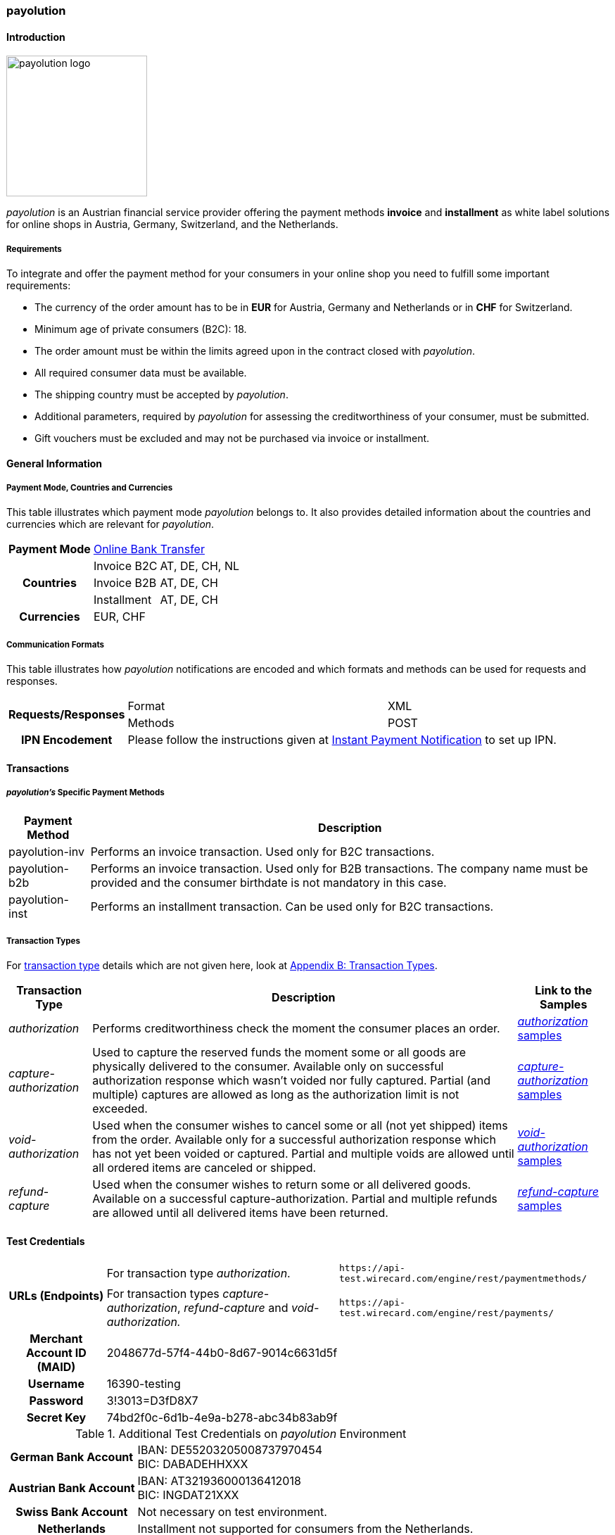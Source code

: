 [#payolution]
=== payolution

[#payolution_Introduction]
==== Introduction

image::images/11-23-payolution/payolution_logo.png[payolution logo,  width=200, float="right", align="right"]

_payolution_ is an Austrian financial service provider offering the
payment methods **invoice** and **installment** as white label solutions
for online shops in Austria, Germany, Switzerland, and the Netherlands. 

[#payolution_Requirements]
===== Requirements

To integrate and offer the payment method for your consumers in your
online shop you need to fulfill some important requirements:

* The currency of the order amount has to be in *EUR* for Austria,
Germany and Netherlands or in *CHF* for Switzerland.
* Minimum age of private consumers (B2C): 18.
* The order amount must be within the limits agreed upon in the contract closed with _payolution_.
* All required consumer data must be available.
* The shipping country must be accepted by _payolution_.
* Additional parameters, required by _payolution_ for assessing the
creditworthiness of your consumer, must be submitted.
* Gift vouchers must be excluded and may not be purchased via invoice or
installment.

//-

[#payolution_GeneralInformation]
==== General Information

[#payolution_CountriesandCurrencies]
===== Payment Mode, Countries and Currencies

This table illustrates which payment mode _payolution_ belongs to. It
also provides detailed information about the countries and currencies
which are relevant for _payolution_.

[%autowidth,stripes=none,cols=",,"]
|===
h| Payment Mode
2+| <<PaymentMethods_PaymentMode_OnlineBankTransfer, Online Bank Transfer>>
.3+h| Countries
| Invoice B2C
| AT, DE, CH, NL
| Invoice B2B
| AT, DE, CH
| Installment
| AT, DE, CH
h| Currencies
2+| EUR, CHF
|===

[#payolution_CommunicationFormats]
===== Communication Formats

This table illustrates how _payolution_ notifications are encoded and
which formats and methods can be used for requests and responses.

[%autowidth,stripes=none,cols=",,"]
|===
.2+h|Requests/Responses
|Format
|XML
|Methods
|POST
h|IPN Encodement
2+|Please follow the instructions given at <<GeneralPlatformFeatures_IPN, Instant Payment Notification>> to set up IPN.
|===

[#payolution_Transactions]
==== Transactions

[#payolution_SpecificPaymentMethods]
===== _payolution's_ Specific Payment Methods

[%autowidth,stripes=none,cols="v,"]
|===
|Payment Method |Description

|payolution-inv
|Performs an invoice transaction. Used only for B2C transactions.
|payolution-b2b
|Performs an invoice transaction. Used only for B2B
transactions. The company name must be provided and the consumer
birthdate is not mandatory in this case.
|payolution-inst
|Performs an installment transaction. Can be used only
for B2C transactions.
|===

[#payolution-TransactionTypes]
===== Transaction Types

For <<Glossary_TransactionType, transaction type>> details which are not given here, look
at <<AppendixB, Appendix B: Transaction Types>>.

[%autowidth,cols="v,,]
|===
| Transaction Type | Description | Link to the Samples

| _authorization_
| Performs creditworthiness check the moment the consumer places an order.
| <<payolution_Samples_authorization, _authorization_ samples>>
| _capture-authorization_
| Used to capture the reserved funds the moment
some or all goods are physically delivered to the consumer. Available
only on successful authorization response which wasn’t voided nor fully
captured. Partial (and multiple) captures are allowed as long as the
authorization limit is not exceeded.
| <<payolution_Samples_captureAuthorization, _capture-authorization_ samples>>
| _void-authorization_
| Used when the consumer wishes to cancel some or
all (not yet shipped) items from the order. Available only for a
successful authorization response which has not yet been voided or
captured. Partial and multiple voids are allowed until all ordered items
are canceled or shipped.
| <<payolution_Samples_voidAuthorization, _void-authorization_ samples>>
|_refund-capture_
| Used when the consumer wishes to return some or all
delivered goods. Available on a successful capture-authorization.
Partial and multiple refunds are allowed until all delivered items have
been returned.
| <<payolution_Samples_refundCapture, _refund-capture_ samples>>
|===

[#payolution_TestCredentials]
==== Test Credentials

[cols=",,"]
[%autowidth]
[stripes=none]
|===
.2+h| URLs (Endpoints)
| For transaction type _authorization_.
| ``\https://api-test.wirecard.com/engine/rest/paymentmethods/``
| For transaction types _capture-authorization_, _refund-capture_ and _void-authorization._
| ``\https://api-test.wirecard.com/engine/rest/payments/``
h| Merchant Account ID (MAID)
2+| 2048677d-57f4-44b0-8d67-9014c6631d5f
h| Username
2+| 16390-testing
h| Password
2+| 3!3013=D3fD8X7
h| Secret Key
2+| 74bd2f0c-6d1b-4e9a-b278-abc34b83ab9f
|===

.Additional Test Credentials on _payolution_ Environment

[%autowidth, cols= "h,"]
|===
|German Bank Account
|IBAN: DE55203205008737970454 +
BIC: DABADEHHXXX
|Austrian Bank Account
|IBAN: AT321936000136412018 +
BIC: INGDAT21XXX
|Swiss Bank Account
|Not necessary on test environment.
|Netherlands
|Installment not supported for consumers from the Netherlands.
|===

[#payolution_Workflow]
==== Workflow

[#payolution_InvoiceB2C]
===== Invoice B2C (_authorization, capture-authorization_)

[NOTE]
====
_payolution_ sends the _authorization_ request with the _payolution_
specific payment method "*payolution-inv*".

For B2C transactions, the account holder's date of birth is mandatory.

Invoice B2C captures the full amount only when *all the ordered goods*
are ready for delivery.
====

image::images/11-23-payolution/payolution_InvoiceB2C_authorization_captureAuthorization.png[payolution Invoice B2C, width=950, align="right"]

[#payolution_InvoiceB2B]
===== Invoice B2B (_authorization, capture-authorization_)

[NOTE]
====
_Invoice B2B_ has the same structure as _Invoice B2C_.

_Invoice B2B_ sends the _authorization_ request with the _payolution_
specific payment method "*payolution-b2b*".

For B2B transactions, a company name is required.

Invoice B2B captures the full amount only when *all ordered goods* are
ready for delivery.
====

image::images/11-23-payolution/payolution_InvoiceB2B_authorization_captureAuthorization.png[payolution Invoice B2B, width=950, align="right"]

[#payolution_Installment]
===== Installment (_authorization, capture-authorization_)

[NOTE]
====
_Installment_ sends the _authorization_ request with the _payolution_
specific payment method "*payolution-inst*".

_Capture-authorization_ must be triggered *immediately after the
authorization* response has arrived.
====

image::images/11-23-payolution/payolution_Installment_authorization_captureAuthorization.png[payolution Installment, width=950, align="right"]

[#payolution_Reversal]
===== Reversal (_void-authorization_)

A reversal cancels an authorized order and blocks it for future
captures. Only full reversals of the non-captured amount are supported.
Reversals should not be possible for installment transactions (capture
should follow authorization immediately).

[NOTE]
====
_Reversal_ sends the _authorization_ request with the _payolution_
specific payment method "*payolution-inv*".

_Reversal_ sends a partial _capture_ request when *some of the
items* are ready for delivery.

Only the fully authorized amount that has not been captured can be
voided. Partial void authorizations are not possible.
====

image::images/11-23-payolution/payolution_reversal_voidAuthorization.png[payolution Reversal, width=950, align="right"]

[#payolution_Refund]
===== Refund (_refund-capture_)

[NOTE]
====
A refund request must be sent in case of goods returned by the consumer.

Refunds can also be used for invoice reduction or settlement of faulty
payments with the merchant account.

The refund workflow applies to both Invoice and Installment
transactions.
====

[NOTE]
====
_Refund_ sends the _authorization_ request with the _payolution_
specific payment method "*payolution-inv*".

_Refund_ sends a _capture_-_authorization_ request when *all the
items* are ready for delivery.

Multiple _captures_ are allowed in case that only part of the order is
ready for delivery.

Sends _refund-capture_ request with the amount of returned items.
====

image::images/11-23-payolution/payolution_refund_refundCapture.png[payolution Refund, width=950, align="right"]

[#payolution_Fields]
==== Fields

The fields used for _payolution_ requests, responses and notifications
are the same as the REST API fields. Please refer to the <<RestApi_Fields, REST API field list>>.

Only the fields listed below have different properties, especially
according to size.

[#payolution_Fields_authorization]
===== _authorization_

The following elements are mandatory (M), optional (O) or conditional
\(C) for an _authorization_ request for any
of _payolution's_ specific payment methods
(payolution-inv, payolution-b2b and payolution-inst).

[cols="v,,,,"]
[frame=all]
[%autowidth]
|===
|Field |Cardinality |Datatype |Size |Description

|payment-methods/payment-method@name |M |xs:string |15 |Name of payment
method is <payolution-inv>, <payolution-b2b> or <payolution-inst>.
|account-holder/first-name |M |xs:string |32 |The first name of the
account holder.
|account-holder/last-name |M |xs:string |32 |The last name of the
account holder.
|account-holder/email |M |xs:string |64 |The email address of the
account holder.
|account-holder/date-of-birth |C |xs:string |10 |The date of birth of
the account holder. Mandatory for B2C transactions. Optional for B2B
transactions.
|account-holder/phone |C |xs:string |32 |The phone number of the account
holder. Mandatory for consumers from the Netherlands.
|account-holder/address/street1 |M |xs:string |128 |The first line of
the street address of the account holder.
|account-holder/address/city |M |xs:string |32 |The city of the address
of the account holder.
|account-holder/address/country |M |xs:string |2 |The Country ID of the
address of the account holder (ISO 3166-1 alpha-2).
|account-holder/address/postal-code |M |xs:string |16 |The postal code
or ZIP of the address of the account holder.
|===

[#payolution_Fields_CustomFieldsforB2BTransactions]
===== Custom Fields for B2B Transactions

Custom fields contain company information if the consumer is a business
consumer. For B2B transactions only the company name is mandatory. All
other fields are optional.

[cols="v,,,,"]
[frame=all]
[%autowidth]
|===
|Field |Cardinality |Datatype |Size |Description

|custom-field@field-name="company-name" |M |xs:string |256 |Company name
of consumer.
|custom-field@field-name="company-uid" |O |xs:string |256 |VAT
identification number of consumer.
|custom-field@field-name="company-trade-register-number" |O |xs:string
|256 |Trade register number of consumer.
|custom-field@field-name="company-register-key" |O |xs:string |256
|Additional registration information about consumer.
|===

[#payolution_AmountLimits]
==== Amount Limits

The order amount must be within the limits agreed upon in the contract
closed with _payolution_. The limits are set individually for each of
_payolution's_ specific payment method (payolution-inv, payolution-b2b
and payolution-inst). If the order amount is not within the defined
limits, the payment options Installment and Invoice should not be
available to the consumer. 

[#payolution_Samples]
==== Samples

Click the link to view corresponding <<GeneralPlatformFeatures_IPN_NotificationExamples, Notification Examples>>.

[#payolution_Samples_authorization]
===== _authorization_

.XML B2C Invoice authorization Request (Successful)

[source,XML]
----
<?xml version="1.0" encoding="utf-8" standalone="yes"?>
<payment xmlns="http://www.elastic-payments.com/schema/payment">
    <merchant-account-id>916dd288-ab7d-4b11-98d2-d690443cb599</merchant-account-id>
    <request-id>3a2e4c1f-fb3e-41ac-adff-4e3d46fa23d3</request-id>
    <order-number>180629103914689</order-number>
    <transaction-type>authorization</transaction-type>
    <requested-amount currency="EUR">21.11</requested-amount>
    <account-holder>
        <first-name>John</first-name>
        <last-name>Doe</last-name>
        <email>support4558@wirecard.at</email>
        <date-of-birth>1970-01-01</date-of-birth>
        <address>
            <street1>Nicht versenden Strasse 42</street1>
            <city>Traumstadt</city>
            <state>Bayern</state>
            <country>DE</country>
            <postal-code>12345</postal-code>
        </address>
    </account-holder>
    <ip-address>10.10.245.94</ip-address>
    <payment-methods>
        <payment-method name="payolution-inv" />
    </payment-methods>
</payment>
----

.XML B2C Invoice authorization Response (Successful)

[source,XML]
----
<?xml version="1.0" encoding="UTF-8" standalone="yes"?>
<payment xmlns="http://www.elastic-payments.com/schema/payment">
    <merchant-account-id>2048677d-57f4-44b0-8d67-9014c6631d5f</merchant-account-id>
    <transaction-id>be8a53f9-8bb2-46cb-a8ef-ee66a454713a</transaction-id>
    <request-id>fadec462-ba0c-471d-8490-f666a62b2f79</request-id>
    <transaction-type>authorization</transaction-type>
    <transaction-state>success</transaction-state>
    <completion-time-stamp>2018-06-29T10:35:02.000Z</completion-time-stamp>
    <statuses>
        <status code="201.0000" description="The resource was successfully created." severity="information"/>
    </statuses>
    <requested-amount currency="EUR">21.11</requested-amount>
    <account-holder>
        <first-name>John</first-name>
        <last-name>Doe</last-name>
        <email>support4558@wirecard.at</email>
        <address>
            <street1>Nicht versenden Stra  sse 42</street1>
            <city>Traumstadt</city>
            <state>Bayern</state>
            <country>DE</country>
            <postal-code>12345</postal-code>
        </address>
    </account-holder>
    <ip-address>10.10.245.94</ip-address>
    <order-number>180629123452321</order-number>
    <payment-methods>
        <payment-method name="payolution-inv"/>
    </payment-methods>
</payment>
----

.XML B2C Invoice authorization Request (Failure)

[source,XML]
----
<?xml version="1.0" encoding="utf-8" standalone="yes"?>
<payment xmlns="http://www.elastic-payments.com/schema/payment">
    <merchant-account-id>2048677d-57f4-44b0-8d67-9014c6631d5f</merchant-account-id>
    <request-id>b9b37cba-fa22-42d7-a4a4-26621a19ce38</request-id>
    <order-number>180629123518305</order-number>
    <transaction-type>authorization</transaction-type>
    <requested-amount currency="EUR">9.00</requested-amount>
    <account-holder>
        <first-name>John</first-name>
        <last-name>Doe</last-name>
        <email>support4537@wirecard.at</email>
        <date-of-birth>1970-01-01</date-of-birth>
        <address>
            <street1>Nicht versenden Strasse 42</street1>
            <city>Traumstadt</city>
            <state>Bayern</state>
            <country>DE</country>
            <postal-code>12345</postal-code>
        </address>
    </account-holder>
    <ip-address>127.0.0.1</ip-address>
    <payment-methods>
        <payment-method name="payolution-inv" />
    </payment-methods>
</payment>
----

.XML B2C Invoice authorization Response (Failure)

[source,XML]
----
<?xml version="1.0" encoding="utf-8" standalone="yes"?>
<payment xmlns="http://www.elastic-payments.com/schema/payment" xmlns:ns2="http://www.elastic-payments.com/schema/epa/transaction">
    <merchant-account-id>2048677d-57f4-44b0-8d67-9014c6631d5f</merchant-account-id>
    <transaction-id>27c84202-6aee-4ff3-bcf7-6f35c065c2ec</transaction-id>
    <request-id>b9b37cba-fa22-42d7-a4a4-26621a19ce38</request-id>
    <transaction-type>authorization</transaction-type>
    <transaction-state>failed</transaction-state>
    <completion-time-stamp>2018-06-29T10:35:18.000Z</completion-time-stamp>
    <statuses>
         <status code="500.1154" description="The amount requested is not valid." severity="error" />
    </statuses>
    <requested-amount currency="EUR">9.00</requested-amount>
    <account-holder>
         <first-name>John</first-name>
         <last-name>Doe</last-name>
         <email>support4537@wirecard.at</email>
         <address>
              <street1>Nicht versenden Strasse 42</street1>
              <city>Traumstadt</city>
              <state>Bayern</state>
              <country>DE</country>
              <postal-code>12345</postal-code>
         </address>
    </account-holder>
    <ip-address>127.0.0.1</ip-address>
    <order-number>180629123518305</order-number>
    <payment-methods>
         <payment-method name="payolution-inv" />
    </payment-methods>
</payment>
----

***

[#payolution_Samples_B2BInvoiceAuthorization]

.XML B2B Invoice authorization Request (Successful)

[source,XML]
----
<?xml version="1.0" encoding="utf-8" standalone="yes"?>
<payment xmlns="http://www.elastic-payments.com/schema/payment">
    <merchant-account-id>2048677d-57f4-44b0-8d67-9014c6631d5f</merchant-account-id>
    <request-id>44b4ad0b-81ac-4a3b-8f0c-9fbecb6cb80b</request-id>
    <order-number>180703111134838</order-number>
    <transaction-type>authorization</transaction-type>
    <requested-amount currency="EUR">300.01</requested-amount>
    <account-holder>
        <first-name>John</first-name>
        <last-name>Doe</last-name>
        <email>support5258@wirecard.at</email>
        <address>
            <street1>Nicht versenden Strasse 42</street1>
            <city>Traumstadt</city>
            <state>Bayern</state>
            <country>DE</country>
            <postal-code>12345</postal-code>
        </address>
    </account-holder>
    <ip-address>127.0.0.1</ip-address>
    <custom-fields>
        <custom-field field-name="company-name" field-value="Company Name Inc."></custom-field>
        <custom-field field-name="company-uid" field-value="ATU000000"></custom-field>
        <custom-field field-name="company-trade-registry-number" field-value="FN 00000 n"></custom-field>
        <custom-field field-name="company-register-key" field-value="2112322"></custom-field>
    </custom-fields>
    <payment-methods>
        <payment-method name="payolution-b2b" />
    </payment-methods>
</payment>
----

.XML B2B Invoice authorization Response (Successful)

[source,XML]
----
<?xml version="1.0" encoding="utf-8" standalone="yes"?>
<payment xmlns="http://www.elastic-payments.com/schema/payment" xmlns:ns2="http://www.elastic-payments.com/schema/epa/transaction">
    <merchant-account-id>2048677d-57f4-44b0-8d67-9014c6631d5f</merchant-account-id>
    <transaction-id>df706683-2726-4794-bc69-1a6c5dbc2eed</transaction-id>
    <request-id>44b4ad0b-81ac-4a3b-8f0c-9fbecb6cb80b</request-id>
    <transaction-type>authorization</transaction-type>
    <transaction-state>success</transaction-state>
    <completion-time-stamp>2018-07-03T09:11:37.000Z</completion-time-stamp>
    <statuses>
        <status code="201.0000" description="The resource was successfully created." severity="information" />
    </statuses>
    <requested-amount currency="EUR">300.01</requested-amount>
    <account-holder>
        <first-name>John</first-name>
        <last-name>Doe</last-name>
        <email>support5258@wirecard.at</email>
        <address>
            <street1>Nicht versenden Strasse 42</street1>
            <city>Traumstadt</city>
            <state>Bayern</state>
            <country>DE</country>
            <postal-code>12345</postal-code>
        </address>
    </account-holder>
    <ip-address>127.0.0.1</ip-address>
    <order-number>180703111134838</order-number>
    <custom-fields>
        <custom-field field-name="company-name" field-value="Company Name Inc."></custom-field>
        <custom-field field-name="company-uid" field-value="ATU000000"></custom-field>
        <custom-field field-name="company-trade-registry-number" field-value="FN 00000 n"></custom-field>
        <custom-field field-name="company-register-key" field-value="2112322"></custom-field>
    </custom-fields>
    <payment-methods>
        <payment-method name="payolution-b2b" />
    </payment-methods>
</payment>
----

.XML B2B Invoice authorization Request (Failure)

[source,XML]
----
<?xml version="1.0" encoding="utf-8" standalone="yes"?>
<payment xmlns="http://www.elastic-payments.com/schema/payment">
    <merchant-account-id>2048677d-57f4-44b0-8d67-9014c6631d5f</merchant-account-id>
    <request-id>d181568c-53dc-42e0-ba2c-a692f047ccb0</request-id>
    <order-number>180629123907501</order-number>
    <transaction-type>authorization</transaction-type>
    <requested-amount currency="EUR">300.01</requested-amount>
    <account-holder>
        <first-name>John</first-name>
        <last-name>Doe</last-name>
        <email>support5258@wirecard.at</email>
        <address>
            <street1>Nicht versenden Strasse 42</street1>
            <city>Traumstadt</city>
            <state>Bayern</state>
            <country>DE</country>
            <postal-code>12345</postal-code>
        </address>
    </account-holder>
    <ip-address>127.0.0.1</ip-address>
    <payment-methods>
        <payment-method name="payolution-b2b" />
    </payment-methods>
</payment>
----

.XML B2B Invoice authorization Response (Failure)

[source,XML]
----
<?xml version="1.0" encoding="utf-8" standalone="yes"?>
<payment xmlns="http://www.elastic-payments.com/schema/payment" xmlns:ns2="http://www.elastic-payments.com/schema/epa/transaction">
    <merchant-account-id>2048677d-57f4-44b0-8d67-9014c6631d5f</merchant-account-id>
    <transaction-id>fef4eb96-c9fa-4fd9-bcd9-599626110568</transaction-id>
    <request-id>d181568c-53dc-42e0-ba2c-a692f047ccb0</request-id>
    <transaction-type>authorization</transaction-type>
    <transaction-state>failed</transaction-state>
    <completion-time-stamp>2018-06-29T10:39:07.000Z</completion-time-stamp>
    <statuses>
        <status code="400.1270" description="Invalid request. Company name is missing." severity="error" />
    </statuses>
    <requested-amount currency="EUR">300.01</requested-amount>
    <account-holder>
        <first-name>John</first-name>
        <last-name>Doe</last-name>
        <email>support5258@wirecard.at</email>
        <address>
            <street1>Nicht versenden Strasse 42</street1>
            <city>Traumstadt</city>
            <state>Bayern</state>
            <country>DE</country>
            <postal-code>12345</postal-code>
        </address>
    </account-holder>
    <ip-address>127.0.0.1</ip-address>
    <order-number>180629123907501</order-number>
    <payment-methods>
        <payment-method name="payolution-b2b" />
    </payment-methods>
</payment>
----

***

[#payolution_Samples_InstallmentAuthorization]

.XML Installment authorization Request (Successful)

[source,XML]
----
<?xml version="1.0" encoding="utf-8" standalone="yes"?>
<payment xmlns="http://www.elastic-payments.com/schema/payment">
    <merchant-account-id>2048677d-57f4-44b0-8d67-9014c6631d5f</merchant-account-id>
    <request-id>86680701-a02c-4f70-9f75-c6df6c882871</request-id>
    <transaction-type>authorization</transaction-type>
    <requested-amount currency="EUR">433.33</requested-amount>
    <account-holder>
        <first-name>John</first-name>
        <last-name>Doe</last-name>
        <email>support78521@wirecard.at</email>
        <date-of-birth>1970-01-01</date-of-birth>
        <address>
            <street1>Nicht versenden Stra?e 42</street1>
            <city>Traumstadt</city>
            <state>Bayern</state>
            <country>DE</country>
            <postal-code>12345</postal-code>
        </address>
    </account-holder>
    <ip-address>127.0.0.1</ip-address>
    <order-number>180629123856212</order-number>
    <payment-methods>
        <payment-method name="payolution-inst" />
    </payment-methods>
</payment>
----

.XML Installment authorization Response (Successful)

[source,XML]
----
<?xml version="1.0" encoding="UTF-8" standalone="yes"?>
<payment xmlns="http://www.elastic-payments.com/schema/payment">
    <merchant-account-id>2048677d-57f4-44b0-8d67-9014c6631d5f</merchant-account-id>
    <transaction-id>f35bbe8d-1606-4298-b30d-97ee18833ece</transaction-id>
    <request-id>86680701-a02c-4f70-9f75-c6df6c882871</request-id>
    <transaction-type>authorization</transaction-type>
    <transaction-state>success</transaction-state>
    <completion-time-stamp>2018-06-29T10:39:05.000Z</completion-time-stamp>
    <statuses>
        <status code="201.0000" description="The resource was successfully created." severity="information"/>
    </statuses>
    <requested-amount currency="EUR">434.44</requested-amount>
    <account-holder>
        <first-name>John</first-name>
        <last-name>Doe</last-name>
        <email>support78521@wirecard.at</email>
        <address>
            <street1>Nicht versenden Stra?e 42</street1>
            <city>Traumstadt</city>
            <state>Bayern</state>
            <country>DE</country>
            <postal-code>12345</postal-code>
        </address>
    </account-holder>
    <ip-address>127.0.0.1</ip-address>
    <order-number>180629123856212</order-number>
    <payment-methods>
        <payment-method url="https://test-payment.payolution.com/payment-pages/frontend/installment?id=FE-7fb43819-9c31-480a-9278-26dd5538753f" name="payolution-inst"/>
    </payment-methods>
</payment>
----

.XML Installment authorization Request (Failure)

[source,XML]
----
<?xml version="1.0" encoding="utf-8" standalone="yes"?>
<payment xmlns="http://www.elastic-payments.com/schema/payment">
    <merchant-account-id>2048677d-57f4-44b0-8d67-9014c6631d5f</merchant-account-id>
    <request-id>37bdb61f-d8e8-4594-9235-5717ac39e22c</request-id>
    <order-number>180629123922869</order-number>
    <transaction-type>authorization</transaction-type>
    <requested-amount currency="EUR">420.05</requested-amount>
    <account-holder>
        <first-name>John</first-name>
        <last-name>Doe</last-name>
        <email>support78521@wirecard.at</email>
        <date-of-birth>1970-01-01</date-of-birth>
        <address>
            <street1>Nicht versenden Strasse 42</street1>
            <city>Traumstadt</city>
            <state>Bayern</state>
            <country>DE</country>
        </address>
    </account-holder>
    <ip-address>127.0.0.1</ip-address>
    <payment-methods>
        <payment-method name="payolution-inst" />
    </payment-methods>
</payment>
----

.XML Installment authorization Response (Failure)

[source,XML]
----
<?xml version="1.0" encoding="utf-8" standalone="yes"?>
<payment xmlns="http://www.elastic-payments.com/schema/payment" xmlns:ns2="http://www.elastic-payments.com/schema/epa/transaction">
    <merchant-account-id>2048677d-57f4-44b0-8d67-9014c6631d5f</merchant-account-id>
    <transaction-id>866fd273-83ae-4c04-b6a8-a1b57ba755bd</transaction-id>
    <request-id>37bdb61f-d8e8-4594-9235-5717ac39e22c</request-id>
    <transaction-type>authorization</transaction-type>
    <transaction-state>failed</transaction-state>
    <completion-time-stamp>2018-06-29T10:39:23.000Z</completion-time-stamp>
    <statuses>
        <status code="400.1207" description="Postal code has not been provided. Please check your input and try again." severity="error" />
    </statuses>
    <requested-amount currency="EUR">420.05</requested-amount>
    <account-holder>
        <first-name>John</first-name>
        <last-name>Doe</last-name>
        <email>support78521@wirecard.at</email>
        <address>
            <street1>Nicht versenden Strasse 42</street1>
            <city>Traumstadt</city>
            <state>Bayern</state>
            <country>DE</country>
        </address>
    </account-holder>
    <ip-address>127.0.0.1</ip-address>
    <order-number>180629123922869</order-number>
    <payment-methods>
        <payment-method name="payolution-inst" />
    </payment-methods>
</payment>
----

[#payolution_Samples_captureAuthorization]
===== _capture-authorization_

.XML B2C Invoice capture-authorization Request (Successful)

[source,XML]
----
<?xml version="1.0" encoding="utf-8" standalone="yes"?>
<payment xmlns="http://www.elastic-payments.com/schema/payment">
    <merchant-account-id>2048677d-57f4-44b0-8d67-9014c6631d5f</merchant-account-id>
    <request-id>a5c5827e-9b11-4dfb-aeb7-831f938cfb0d</request-id>
    <transaction-type>capture-authorization</transaction-type>
    <requested-amount currency="EUR">21.11</requested-amount>
    <parent-transaction-id>be8a53f9-8bb2-46cb-a8ef-ee66a454713a</parent-transaction-id>
    <payment-methods>
        <payment-method name="payolution-inv" />
    </payment-methods>
</payment>
----

.XML B2C Invoice capture-authorization Response (Successful)

[source,XML]
----
<?xml version="1.0" encoding="utf-8" standalone="yes"?>
<payment xmlns="http://www.elastic-payments.com/schema/payment" xmlns:ns2="http://www.elastic-payments.com/schema/epa/transaction" self="https://api-test.wirecard.com:443/engine/rest/merchants/2048677d-57f4-44b0-8d67-9014c6631d5f/payments/928788ee-106d-429b-a31e-76d8cddff975">
    <merchant-account-id ref="https://api-test.wirecard.com:443/engine/rest/config/merchants/2048677d-57f4-44b0-8d67-9014c6631d5f">2048677d-57f4-44b0-8d67-9014c6631d5f</merchant-account-id>
    <transaction-id>928788ee-106d-429b-a31e-76d8cddff975</transaction-id>
    <request-id>a5c5827e-9b11-4dfb-aeb7-831f938cfb0d</request-id>
    <transaction-type>capture-authorization</transaction-type>
    <transaction-state>success</transaction-state>
    <completion-time-stamp>2018-07-03T09:25:39.000Z</completion-time-stamp>
    <statuses>
        <status code="201.0000" description="payolution:The resource was successfully created." severity="information" />
    </statuses>
    <requested-amount currency="EUR">21.11</requested-amount>
    <parent-transaction-id>be8a53f9-8bb2-46cb-a8ef-ee66a454713a</parent-transaction-id>
    <account-holder>
        <first-name>John</first-name>
        <last-name>Doe</last-name>
        <email>support4558@wirecard.at</email>
        <address>
            <street1>Nicht versenden Strasse 42</street1>
            <city>Traumstadt</city>
            <state>Bayern</state>
            <country>DE</country>
            <postal-code>12345</postal-code>
        </address>
    </account-holder>
    <ip-address>10.10.245.94</ip-address>
    <order-number>180629123452321</order-number>
    <payment-methods>
        <payment-method name="payolution-inv" />
    </payment-methods>
    <parent-transaction-amount currency="EUR">21.110000</parent-transaction-amount>
    <api-id>elastic-api</api-id>
</payment>
----

***

.XML B2B Invoice capture-authorization Request (Successful)

[source,XML]
----
<?xml version="1.0" encoding="utf-8" standalone="yes"?>
<payment xmlns="http://www.elastic-payments.com/schema/payment">
    <merchant-account-id>2048677d-57f4-44b0-8d67-9014c6631d5f</merchant-account-id>
    <request-id>78b1b09f-68df-4f07-9933-6e56ac0aff37</request-id>
    <transaction-type>capture-authorization</transaction-type>
    <requested-amount currency="EUR">300.01</requested-amount>
    <parent-transaction-id>df706683-2726-4794-bc69-1a6c5dbc2eed</parent-transaction-id>
    <payment-methods>
        <payment-method name="payolution-b2b" />
    </payment-methods>
</payment>
----

.XML B2B Invoice capture-authorization Response (Successful)

[source,XML]
----
 <?xml version="1.0" encoding="utf-8" standalone="yes"?>
<payment xmlns="http://www.elastic-payments.com/schema/payment" xmlns:ns2="http://www.elastic-payments.com/schema/epa/transaction" self="https://api-test.wirecard.com:443/engine/rest/merchants/2048677d-57f4-44b0-8d67-9014c6631d5f/payments/8f0b610e-34bc-4df9-8576-7b1bde788a93">
  <merchant-account-id ref="https://api-test.wirecard.com:443/engine/rest/config/merchants/2048677d-57f4-44b0-8d67-9014c6631d5f">2048677d-57f4-44b0-8d67-9014c6631d5f</merchant-account-id>
  <transaction-id>8f0b610e-34bc-4df9-8576-7b1bde788a93</transaction-id>
  <request-id>78b1b09f-68df-4f07-9933-6e56ac0aff37</request-id>
  <transaction-type>capture-authorization</transaction-type>
  <transaction-state>success</transaction-state>
  <completion-time-stamp>2018-07-03T09:40:47.000Z</completion-time-stamp>
  <statuses>
    <status code="201.0000" description="payolution:The resource was successfully created." severity="information" />
  </statuses>
  <requested-amount currency="EUR">300.01</requested-amount>
  <parent-transaction-id>df706683-2726-4794-bc69-1a6c5dbc2eed</parent-transaction-id>
  <account-holder>
    <first-name>John</first-name>
    <last-name>Doe</last-name>
    <email>support5258@wirecard.at</email>
    <address>
      <street1>Nicht versenden Strasse 42</street1>
      <city>Traumstadt</city>
      <state>Bayern</state>
      <country>DE</country>
      <postal-code>12345</postal-code>
    </address>
  </account-holder>
  <ip-address>127.0.0.1</ip-address>
  <order-number>180703111134838</order-number>
  <custom-fields>
    <custom-field field-name="company-name" field-value="Company Name Inc." />
    <custom-field field-name="company-uid" field-value="ATU000000" />
    <custom-field field-name="company-trade-registry-number" field-value="FN 00000 n" />
    <custom-field field-name="company-register-key" field-value="2112322" />
  </custom-fields>
  <payment-methods>
    <payment-method name="payolution-b2b" />
  </payment-methods>
  <parent-transaction-amount currency="EUR">300.010000</parent-transaction-amount>
  <api-id>elastic-api</api-id>
</payment>
----

***

.XML Installment capture-authorization Request (Successful)

[source,XML]
----
 <?xml version="1.0" encoding="utf-8" standalone="yes"?>
<payment xmlns="http://www.elastic-payments.com/schema/payment">
  <merchant-account-id>2048677d-57f4-44b0-8d67-9014c6631d5f</merchant-account-id>
  <request-id>fe39bd03-4788-4e58-a951-0297ee698ac3</request-id>
  <transaction-type>capture-authorization</transaction-type>
  <requested-amount currency="EUR">433.33</requested-amount>
  <parent-transaction-id>3541d575-dbb2-4156-9849-a98446540dee</parent-transaction-id>
  <payment-methods>
    <payment-method name="payolution-inst" />
  </payment-methods>
</payment>
----

.XML Installment capture-authorization Response (Successful)

[source,XML]
----
 <?xml version="1.0" encoding="utf-8" standalone="yes"?>
<payment self="https://api-test.wirecard.com:443/engine/rest/merchants/916dd288-ab7d-4b11-98d2-d690443cb599/payments/bcbcf7fb-b5e8-42bb-b0df-a0b91227b3b8" xmlns="http://www.elastic-payments.com/schema/payment">
  <merchant-account-id ref="https://api-test.wirecard.com:443/engine/rest/config/merchants/916dd288-ab7d-4b11-98d2-d690443cb599">2048677d-57f4-44b0-8d67-9014c6631d5f</merchant-account-id>
  <transaction-id>bcbcf7fb-b5e8-42bb-b0df-a0b91227b3b8</transaction-id>
  <request-id>fe39bd03-4788-4e58-a951-0297ee698ac3</request-id>
  <transaction-type>capture-authorization</transaction-type>
  <transaction-state>success</transaction-state>
  <completion-time-stamp>2018-06-29T09:23:34.000Z</completion-time-stamp>
  <statuses>
    <status code="201.0000" description="payolution:The reso urce was successfully created." severity="information" />
  </statuses>
  <requested-amount currency="EUR">433.33</requested-amount>
  <parent-transaction-id>3541d575-dbb2-4156-9849-a98446540dee</parent-transaction-id>
  <account-holder>
    <first-name>John</first-name>
    <last-name>Doe</last-name>
    <email>support78521@wirecard.at</email>
    <address>
      <street1>Nicht versenden Stra?e 42</street1>
      <city>Traumstadt</city>
      <state>Bayern</state>
      <country>DE</country>
      <postal-code>12345</postal-code>
    </address>
  </account-holder>
  <ip-address>127.0.0.1</ip-address>
  <order-number>180628122822601</order-number>
  <payment-methods>
    <payment-method name="payolution-inst" />
  </payment-methods>
  <parent-transaction-amount currency="EUR">433.330000</parent-transaction-amount>
  <api-id>elastic-api</api-id>
</payment>
----

***

.XML B2B Invoice capture-authorization Request (Failure)

[source,XML]
----
 <?xml version="1.0" encoding="utf-8" standalone="yes"?>
<payment xmlns="http://www.elastic-payments.com/schema/payment">
    <merchant-account-id>2048677d-57f4-44b0-8d67-9014c6631d5f</merchant-account-id>
    <request-id>614276e4-da40-472d-837e-60b1529590f2</request-id>
    <transaction-type>capture-authorization</transaction-type>
    <requested-amount currency="EUR">400</requested-amount>
    <parent-transaction-id>df706683-2726-4794-bc69-1a6c5dbc2eed</parent-transaction-id>
    <payment-methods>
        <payment-method name="payolution-b2b" />
    </payment-methods>
</payment>
----

.XML B2B Invoice capture-authorization Response (Failure)

[source,XML]
----
<?xml version="1.0" encoding="utf-8" standalone="yes"?>
<payment xmlns="http://www.elastic-payments.com/schema/payment" xmlns:ns2="http://www.elastic-payments.com/schema/epa/transaction" self="https://api-test.wirecard.com:443/engine/rest/merchants/2048677d-57f4-44b0-8d67-9014c6631d5f/payments/3192a08e-d1b5-4f23-859b-daf97331e36e">
  <merchant-account-id ref="https://api-test.wirecard.com:443/engine/rest/config/merchants/2048677d-57f4-44b0-8d67-9014c6631d5f">2048677d-57f4-44b0-8d67-9014c6631d5f</merchant-account-id>
  <transaction-id>3192a08e-d1b5-4f23-859b-daf97331e36e</transaction-id>
  <request-id>614276e4-da40-472d-837e-60b1529590f2</request-id>
  <transaction-type>capture-authorization</transaction-type>
  <transaction-state>failed</transaction-state>
  <completion-time-stamp>2018-07-03T09:41:48.000Z</completion-time-stamp>
  <statuses>
    <status code="400.1027" description="The Requested Amount exceeds the Parent Transaction Amount.  Please check your input and try again." severity="error" />
  </statuses>
  <requested-amount currency="EUR">400</requested-amount>
  <parent-transaction-id>df706683-2726-4794-bc69-1a6c5dbc2eed</parent-transaction-id>
  <account-holder>
    <first-name>John</first-name>
    <last-name>Doe</last-name>
    <email>support5258@wirecard.at</email>
    <address>
      <street1>Nicht versenden Strasse 42</street1>
      <city>Traumstadt</city>
      <state>Bayern</state>
      <country>DE</country>
      <postal-code>12345</postal-code>
    </address>
  </account-holder>
  <ip-address>127.0.0.1</ip-address>
  <order-number>180703111134838</order-number>
  <custom-fields>
    <custom-field field-name="company-name" field-value="Company Name Inc." />
    <custom-field field-name="company-uid" field-value="ATU000000" />
    <custom-field field-name="company-trade-registry-number" field-value="FN 00000 n" />
    <custom-field field-name="company-register-key" field-value="2112322" />
  </custom-fields>
  <payment-methods>
    <payment-method name="payolution-b2b" />
  </payment-methods>
  <parent-transaction-amount currency="EUR">300.010000</parent-transaction-amount>
  <api-id>elastic-api</api-id>
</payment>
----

[#payolution_Samples_voidAuthorization]
===== _void-authorization_

.XML B2B Invoice void-authorization Request (Successful)

[source,XML]
----
<?xml version="1.0" encoding="utf-8" standalone="yes"?>
<payment xmlns="http://www.elastic-payments.com/schema/payment">
    <merchant-account-id>2048677d-57f4-44b0-8d67-9014c6631d5f</merchant-account-id>
    <request-id>7cf45b1d-15c1-4468-96dc-25cf4e6a8412</request-id>
    <transaction-type>void-authorization</transaction-type>
    <parent-transaction-id>cbbed962-91e1-4365-9f70-6c05bf6ca018</parent-transaction-id>
    <payment-methods>
        <payment-method name="payolution-b2b" />
    </payment-methods>
</payment>
----

.XML B2B Invoice void-authorization Response (Successful)

[source,XML]
----
<?xml version="1.0" encoding="utf-8" standalone="yes"?>
<payment xmlns="http://www.elastic-payments.com/schema/payment" xmlns:ns2="http://www.elastic-payments.com/schema/epa/transaction" self="https://api-test.wirecard.com:443/engine/rest/merchants/2048677d-57f4-44b0-8d67-9014c6631d5f/payments/7f089819-c017-462c-9822-335d94d66dcd">
  <merchant-account-id ref="https://api-test.wirecard.com:443/engine/rest/config/merchants/2048677d-57f4-44b0-8d67-9014c6631d5f">2048677d-57f4-44b0-8d67-9014c6631d5f</merchant-account-id>
  <transaction-id>7f089819-c017-462c-9822-335d94d66dcd</transaction-id>
  <request-id>7cf45b1d-15c1-4468-96dc-25cf4e6a8412</request-id>
  <transaction-type>void-authorization</transaction-type>
  <transaction-state>success</transaction-state>
  <completion-time-stamp>2018-07-03T09:48:47.000Z</completion-time-stamp>
  <statuses>
    <status code="201.0000" description="payolution:The resource was successfully created." severity="information" />
  </statuses>
  <requested-amount currency="EUR">300.01</requested-amount>
  <parent-transaction-id>cbbed962-91e1-4365-9f70-6c05bf6ca018</parent-transaction-id>
  <account-holder>
    <first-name>John</first-name>
    <last-name>Doe</last-name>
    <email>support5258@wirecard.at</email>
    <address>
      <street1>Nicht versenden Strasse 42</street1>
      <city>Traumstadt</city>
      <state>Bayern</state>
      <country>DE</country>
      <postal-code>12345</postal-code>
    </address>
  </account-holder>
  <ip-address>127.0.0.1</ip-address>
  <order-number>180703114824819</order-number>
  <custom-fields>
    <custom-field field-name="company-name" field-value="Company Name Inc." />
    <custom-field field-name="company-uid" field-value="ATU000000" />
    <custom-field field-name="company-trade-registry-number" field-value="FN 00000 n" />
    <custom-field field-name="company-register-key" field-value="2112322" />
  </custom-fields>
  <payment-methods>
    <payment-method name="payolution-b2b" />
  </payment-methods>
  <parent-transaction-amount currency="EUR">300.010000</parent-transaction-amount>
  <api-id>elastic-api</api-id>
</payment>
----

.XML B2B Invoice void-authorization Request (Failure)

[source,XML]
----
<?xml version="1.0" encoding="utf-8" standalone="yes"?>
<payment xmlns="http://www.elastic-payments.com/schema/payment">
    <merchant-account-id>2048677d-57f4-44b0-8d67-9014c6631d5f</merchant-account-id>
    <request-id>aeabecc8-e3ac-42f4-a79b-4d4bfd0ce68d</request-id>
    <transaction-type>void-authorization</transaction-type>
    <parent-transaction-id>7311ed4a-307f-4537-9fae-71dbf7879015</parent-transaction-id><requested-amount currency="EUR">450.00</requested-amount>
    <payment-methods>
        <payment-method name="payolution-b2b" />
    </payment-methods>
</payment>
----

.XML B2B Invoice void-authorization Response (Failure)

[source,XML]
----
<?xml version="1.0" encoding="utf-8" standalone="yes"?>
<payment xmlns="http://www.elastic-payments.com/schema/payment" xmlns:ns2="http://www.elastic-payments.com/schema/epa/transaction" self="https://api-test.wirecard.com:443/engine/rest/merchants/2048677d-57f4-44b0-8d67-9014c6631d5f/payments/590221ef-d935-4a70-b21b-25f2f1c9042a">
  <merchant-account-id ref="https://api-test.wirecard.com:443/engine/rest/config/merchants/2048677d-57f4-44b0-8d67-9014c6631d5f">2048677d-57f4-44b0-8d67-9014c6631d5f</merchant-account-id>
  <transaction-id>590221ef-d935-4a70-b21b-25f2f1c9042a</transaction-id>
  <request-id>aeabecc8-e3ac-42f4-a79b-4d4bfd0ce68d</request-id>
  <transaction-type>void-authorization</transaction-type>
  <transaction-state>failed</transaction-state>
  <completion-time-stamp>2018-07-03T09:51:26.000Z</completion-time-stamp>
  <statuses>
    <status code="400.1127" description="The Transaction Amount does not qualify to the parent transaction amount.  Please try another amount." severity="error" />
  </statuses>
  <requested-amount currency="EUR">450.00</requested-amount>
  <parent-transaction-id>7311ed4a-307f-4537-9fae-71dbf7879015</parent-transaction-id>
  <account-holder>
    <first-name>John</first-name>
    <last-name>Doe</last-name>
    <email>support5258@wirecard.at</email>
    <address>
      <street1>Nicht versenden Strasse 42</street1>
      <city>Traumstadt</city>
      <state>Bayern</state>
      <country>DE</country>
      <postal-code>12345</postal-code>
    </address>
  </account-holder>
  <ip-address>127.0.0.1</ip-address>
  <order-number>180703115011408</order-number>
  <custom-fields>
    <custom-field field-name="company-name" field-value="Company Name Inc." />
    <custom-field field-name="company-uid" field-value="ATU000000" />
    <custom-field field-name="company-trade-registry-number" field-value="FN 00000 n" />
    <custom-field field-name="company-register-key" field-value="2112322" />
  </custom-fields>
  <payment-methods>
    <payment-method name="payolution-b2b" />
  </payment-methods>
  <parent-transaction-amount currency="EUR">300.010000</parent-transaction-amount>
  <api-id>elastic-api</api-id>
</payment>
----

[#payolution_Samples_refundCapture]
===== _refund-capture_

.XML B2B Invoice refund-capture Request (Successful)

[source,XML]
----
<?xml version="1.0" encoding="utf-8" standalone="yes"?>
<payment xmlns="http://www.elastic-payments.com/schema/payment">
    <merchant-account-id>2048677d-57f4-44b0-8d67-9014c6631d5f</merchant-account-id>
    <request-id>d68ae240-9706-4fad-a5ef-6b370ec56093</request-id>
    <transaction-type>refund-capture</transaction-type>
    <requested-amount currency="EUR">300.01</requested-amount>
    <parent-transaction-id>8f0b610e-34bc-4df9-8576-7b1bde788a93</parent-transaction-id>
    <payment-methods>
        <payment-method name="payolution-b2b" />
    </payment-methods>
</payment>
----

.XML B2B Invoice refund-capture Response (Successful)

[source,XML]
----
<?xml version="1.0" encoding="utf-8" standalone="yes"?>
<payment xmlns="http://www.elastic-payments.com/schema/payment" xmlns:ns2="http://www.elastic-payments.com/schema/epa/transaction" self="https://api-test.wirecard.com:443/engine/rest/merchants/2048677d-57f4-44b0-8d67-9014c6631d5f/payments/0603e0d5-9025-4e3c-879c-b186d9decad3">
  <merchant-account-id ref="https://api-test.wirecard.com:443/engine/rest/config/merchants/2048677d-57f4-44b0-8d67-9014c6631d5f">2048677d-57f4-44b0-8d67-9014c6631d5f</merchant-account-id>
  <transaction-id>0603e0d5-9025-4e3c-879c-b186d9decad3</transaction-id>
  <request-id>d68ae240-9706-4fad-a5ef-6b370ec56093</request-id>
  <transaction-type>refund-capture</transaction-type>
  <transaction-state>success</transaction-state>
  <completion-time-stamp>2018-07-03T09:55:24.000Z</completion-time-stamp>
  <statuses>
    <status code="201.0000" description="payolution:The resource was successfully created." severity="information" />
  </statuses>
  <requested-amount currency="EUR">300.01</requested-amount>
  <parent-transaction-id>8f0b610e-34bc-4df9-8576-7b1bde788a93</parent-transaction-id>
  <account-holder>
    <first-name>John</first-name>
    <last-name>Doe</last-name>
    <email>support5258@wirecard.at</email>
    <address>
      <street1>Nicht versenden Strasse 42</street1>
      <city>Traumstadt</city>
      <state>Bayern</state>
      <country>DE</country>
      <postal-code>12345</postal-code>
    </address>
  </account-holder>
  <ip-address>127.0.0.1</ip-address>
  <order-number>180703111134838</order-number>
  <custom-fields>
    <custom-field field-name="company-name" field-value="Company Name Inc." />
    <custom-field field-name="company-uid" field-value="ATU000000" />
    <custom-field field-name="company-trade-registry-number" field-value="FN 00000 n" />
    <custom-field field-name="company-register-key" field-value="2112322" />
  </custom-fields>
  <payment-methods>
    <payment-method name="payolution-b2b" />
  </payment-methods>
  <parent-transaction-amount currency="EUR">300.010000</parent-transaction-amount>
  <api-id>elastic-api</api-id>
</payment>
----

.XML B2B Invoice refund-capture Request (Failure)

[source,XML]
----
<?xml version="1.0" encoding="utf-8" standalone="yes"?>
<payment xmlns="http://www.elastic-payments.com/schema/payment">
    <merchant-account-id>2048677d-57f4-44b0-8d67-9014c6631d5f</merchant-account-id>
    <request-id>a03f1ba9-771f-49da-a06e-5a4ac269f1c6</request-id>
    <transaction-type>refund-capture</transaction-type>
    <requested-amount currency="EUR">400.00</requested-amount>
    <parent-transaction-id>240fa6d8-ea8b-467b-8fe7-16bd720f702d</parent-transaction-id>
    <payment-methods>
        <payment-method name="payolution-b2b" />
    </payment-methods>
</payment>
----

.XML B2B Invoice refund-capture Response (Failure)

[source,XML]
----
<?xml version="1.0" encoding="utf-8" standalone="yes"?>
<payment xmlns="http://www.elastic-payments.com/schema/payment" xmlns:ns2="http://www.elastic-payments.com/schema/epa/transaction" self="https://api-test.wirecard.com:443/engine/rest/merchants/2048677d-57f4-44b0-8d67-9014c6631d5f/payments/5baa6d97-fb08-47a7-99a6-21b4eca517d0">
  <merchant-account-id ref="https://api-test.wirecard.com:443/engine/rest/config/merchants/2048677d-57f4-44b0-8d67-9014c6631d5f">2048677d-57f4-44b0-8d67-9014c6631d5f</merchant-account-id>
  <transaction-id>5baa6d97-fb08-47a7-99a6-21b4eca517d0</transaction-id>
  <request-id>a03f1ba9-771f-49da-a06e-5a4ac269f1c6</request-id>
  <transaction-type>refund-capture</transaction-type>
  <transaction-state>failed</transaction-state>
  <completion-time-stamp>2018-07-03T09:56:54.000Z</completion-time-stamp>
  <statuses>
    <status code="400.1027" description="The Requested Amount exceeds the Parent Transaction Amount.  Please check your input and try again." severity="error" />
  </statuses>
  <requested-amount currency="EUR">400.00</requested-amount>
  <parent-transaction-id>240fa6d8-ea8b-467b-8fe7-16bd720f702d</parent-transaction-id>
  <account-holder>
    <first-name>John</first-name>
    <last-name>Doe</last-name>
    <email>support5258@wirecard.at</email>
    <address>
      <street1>Nicht versenden Strasse 42</street1>
      <city>Traumstadt</city>
      <state>Bayern</state>
      <country>DE</country>
      <postal-code>12345</postal-code>
    </address>
  </account-holder>
  <ip-address>127.0.0.1</ip-address>
  <order-number>180703115608602</order-number>
  <custom-fields>
    <custom-field field-name="company-name" field-value="Company Name Inc." />
    <custom-field field-name="company-uid" field-value="ATU000000" />
    <custom-field field-name="company-trade-registry-number" field-value="FN 00000 n" />
    <custom-field field-name="company-register-key" field-value="2112322" />
  </custom-fields>
  <payment-methods>
    <payment-method name="payolution-b2b" />
  </payment-methods>
  <parent-transaction-amount currency="EUR">300.010000</parent-transaction-amount>
  <api-id>elastic-api</api-id>
</payment>
----
